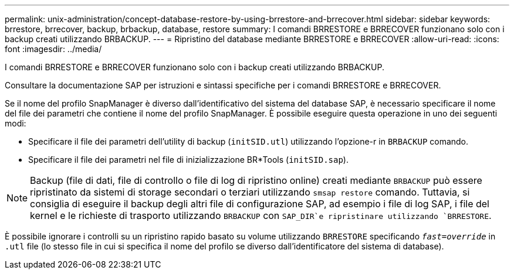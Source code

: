 ---
permalink: unix-administration/concept-database-restore-by-using-brrestore-and-brrecover.html 
sidebar: sidebar 
keywords: brrestore, brrecover, backup, brbackup, database, restore 
summary: I comandi BRRESTORE e BRRECOVER funzionano solo con i backup creati utilizzando BRBACKUP. 
---
= Ripristino del database mediante BRRESTORE e BRRECOVER
:allow-uri-read: 
:icons: font
:imagesdir: ../media/


[role="lead"]
I comandi BRRESTORE e BRRECOVER funzionano solo con i backup creati utilizzando BRBACKUP.

Consultare la documentazione SAP per istruzioni e sintassi specifiche per i comandi BRRESTORE e BRRECOVER.

Se il nome del profilo SnapManager è diverso dall'identificativo del sistema del database SAP, è necessario specificare il nome del file dei parametri che contiene il nome del profilo SnapManager. È possibile eseguire questa operazione in uno dei seguenti modi:

* Specificare il file dei parametri dell'utility di backup (`initSID.utl`) utilizzando l'opzione-r in `BRBACKUP` comando.
* Specificare il file dei parametri nel file di inizializzazione BR*Tools (`initSID.sap`).



NOTE: Backup (file di dati, file di controllo o file di log di ripristino online) creati mediante `BRBACKUP` può essere ripristinato da sistemi di storage secondari o terziari utilizzando `smsap restore` comando. Tuttavia, si consiglia di eseguire il backup degli altri file di configurazione SAP, ad esempio i file di log SAP, i file del kernel e le richieste di trasporto utilizzando `BRBACKUP` con `SAP_DIR`e ripristinare utilizzando `BRRESTORE`.

È possibile ignorare i controlli su un ripristino rapido basato su volume utilizzando `BRRESTORE` specificando `_fast=override_` in `.utl` file (lo stesso file in cui si specifica il nome del profilo se diverso dall'identificatore del sistema di database).
